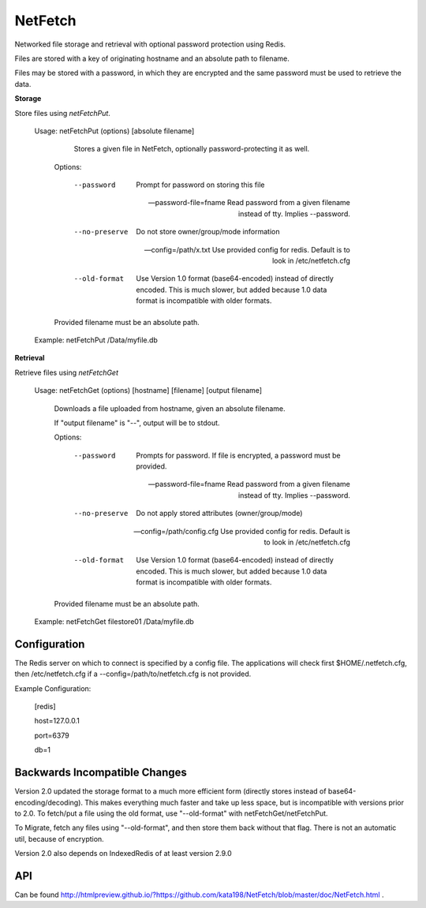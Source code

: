 NetFetch
========

Networked file storage and retrieval with optional password protection using Redis.


Files are stored with a key of originating hostname and an absolute path to filename.


Files may be stored with a password, in which they are encrypted and the same password must be used to retrieve the data.


**Storage**


Store files using *netFetchPut*.

	Usage: netFetchPut (options) [absolute filename]

		  Stores a given file in NetFetch, optionally password-protecting it as well.


		Options:


			--password                 Prompt for password on storing this file

			--password-file=fname      Read password from a given filename instead of tty. Implies --password.

			

			--no-preserve              Do not store owner/group/mode information


			--config=/path/x.txt       Use provided config for redis. Default is to look in /etc/netfetch.cfg


			--old-format                Use Version 1.0 format (base64-encoded) instead of directly encoded. This is much slower, but added because 1.0 data format is incompatible with older formats.


		Provided filename must be an absolute path.


	Example: netFetchPut /Data/myfile.db


**Retrieval**

Retrieve files using *netFetchGet*

	Usage: netFetchGet (options) [hostname] [filename] [output filename]

		Downloads a file uploaded from hostname, given an absolute filename.

		If "output filename" is "--", output will be to stdout. 


		Options:


			--password                  Prompts for password. If file is encrypted, a password must be provided.

			--password-file=fname       Read password from a given filename instead of tty. Implies --password.

		  

			--no-preserve               Do not apply stored attributes (owner/group/mode)


			--config=/path/config.cfg   Use provided config for redis. Default is to look in /etc/netfetch.cfg

			--old-format                Use Version 1.0 format (base64-encoded) instead of directly encoded. This is much slower, but added because 1.0 data format is incompatible with older formats.


		Provided filename must be an absolute path.


	Example: netFetchGet filestore01 /Data/myfile.db



Configuration
-------------

The Redis server on which to connect is specified by a config file. The applications will check first $HOME/.netfetch.cfg, then /etc/netfetch.cfg if a --config=/path/to/netfetch.cfg is not provided.


Example Configuration:

	[redis]

	host=127.0.0.1

	port=6379

	db=1

Backwards Incompatible Changes
------------------------------

Version 2.0 updated the storage format to a much more efficient form (directly stores instead of base64-encoding/decoding). This makes everything much faster and take up less space, but is incompatible with versions prior to 2.0. To fetch/put a file using the old format, use "--old-format" with netFetchGet/netFetchPut.


To Migrate, fetch any files using "--old-format", and then store them back without that flag. There is not an automatic util, because of encryption.

Version 2.0 also depends on IndexedRedis of at least version 2.9.0


API
---

Can be found  http://htmlpreview.github.io/?https://github.com/kata198/NetFetch/blob/master/doc/NetFetch.html .

